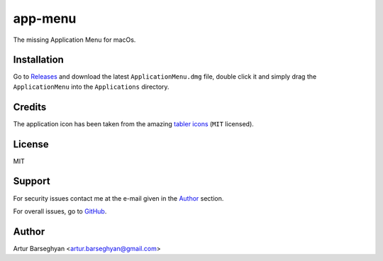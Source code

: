 ========
app-menu
========
.. Internal references

.. _Releases: https://github.com/barseghyanartur/app-menu/releases/

.. External references

.. _tabler icons: https://github.com/tabler/tabler-icons

The missing Application Menu for macOs.

.. image:: Docs/app_menu_screenshot.jpg
  :width: 400
  :alt: AppMenu screenshot

Installation
============
Go to `Releases`_ and download the latest ``ApplicationMenu.dmg`` file, 
double click it and simply drag the ``ApplicationMenu`` into the 
``Applications`` directory.

.. image:: Docs/app_menu_installation.jpg
  :width: 400
  :alt: AppMenu installation

Credits
=======
The application icon has been taken from the amazing `tabler icons`_ 
(``MIT`` licensed).

License
=======
MIT

Support
=======
For security issues contact me at the e-mail given in the `Author`_ section.

For overall issues, go to `GitHub <https://github.com/barseghyanartur/app-menu/issues>`_.

Author
======
Artur Barseghyan <artur.barseghyan@gmail.com>
